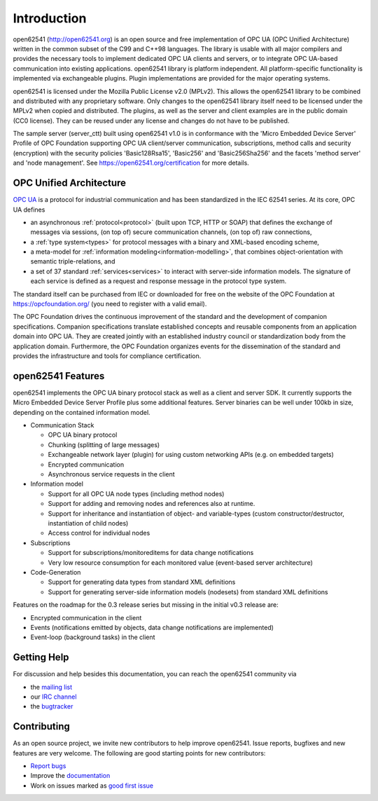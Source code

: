 Introduction
============

open62541 (http://open62541.org) is an open source and free implementation of
OPC UA (OPC Unified Architecture) written in the common subset of the C99 and
C++98 languages. The library is usable with all major compilers and provides the
necessary tools to implement dedicated OPC UA clients and servers, or to
integrate OPC UA-based communication into existing applications. open62541
library is platform independent. All platform-specific functionality is
implemented via exchangeable plugins. Plugin implementations are provided for
the major operating systems.

open62541 is licensed under the Mozilla Public License v2.0 (MPLv2). This allows
the open62541 library to be combined and distributed with any proprietary
software. Only changes to the open62541 library itself need to be licensed under
the MPLv2 when copied and distributed. The plugins, as well as the server and
client examples are in the public domain (CC0 license). They can be reused under
any license and changes do not have to be published.

The sample server (server_ctt) built using open62541 v1.0 is in conformance with
the 'Micro Embedded Device Server' Profile of OPC Foundation supporting OPC UA
client/server communication, subscriptions, method calls and security
(encryption) with the security policies 'Basic128Rsa15', 'Basic256' and
'Basic256Sha256' and the facets 'method server' and 'node management'. See
https://open62541.org/certification for more details.

OPC Unified Architecture
------------------------

`OPC UA <http://en.wikipedia.org/wiki/OPC_Unified_Architecture>`_ is a protocol
for industrial communication and has been standardized in the IEC 62541 series.
At its core, OPC UA defines

- an asynchronous :ref:`protocol<protocol>` (built upon TCP, HTTP or SOAP) that
  defines the exchange of messages via sessions, (on top of) secure
  communication channels, (on top of) raw connections,
- a :ref:`type system<types>` for protocol messages with a binary and XML-based
  encoding scheme,
- a meta-model for :ref:`information modeling<information-modelling>`, that
  combines object-orientation with semantic triple-relations, and
- a set of 37 standard :ref:`services<services>` to interact with server-side
  information models. The signature of each service is defined as a request and
  response message in the protocol type system.

The standard itself can be purchased from IEC or downloaded for free on the
website of the OPC Foundation at https://opcfoundation.org/ (you need to
register with a valid email).

The OPC Foundation drives the continuous improvement of the standard and the
development of companion specifications. Companion specifications translate
established concepts and reusable components from an application domain into OPC
UA. They are created jointly with an established industry council or
standardization body from the application domain. Furthermore, the OPC
Foundation organizes events for the dissemination of the standard and provides
the infrastructure and tools for compliance certification.

open62541 Features
------------------

open62541 implements the OPC UA binary protocol stack as well as a client and
server SDK. It currently supports the Micro Embedded Device Server Profile plus
some additional features. Server binaries can be well under 100kb in size,
depending on the contained information model.

- Communication Stack

  - OPC UA binary protocol
  - Chunking (splitting of large messages)
  - Exchangeable network layer (plugin) for using custom networking APIs (e.g. on embedded targets)
  - Encrypted communication
  - Asynchronous service requests in the client

- Information model

  - Support for all OPC UA node types (including method nodes)
  - Support for adding and removing nodes and references also at runtime.
  - Support for inheritance and instantiation of object- and variable-types (custom constructor/destructor, instantiation of child nodes)
  - Access control for individual nodes

- Subscriptions

  - Support for subscriptions/monitoreditems for data change notifications
  - Very low resource consumption for each monitored value (event-based server architecture)

- Code-Generation

  - Support for generating data types from standard XML definitions
  - Support for generating server-side information models (nodesets) from standard XML definitions

Features on the roadmap for the 0.3 release series but missing in the initial v0.3 release are:

- Encrypted communication in the client
- Events (notifications emitted by objects, data change notifications are implemented)
- Event-loop (background tasks) in the client

Getting Help
------------

For discussion and help besides this documentation, you can reach the open62541 community via

- the `mailing list <https://groups.google.com/d/forum/open62541>`_
- our `IRC channel <http://webchat.freenode.net/?channels=%23open62541>`_
- the `bugtracker <https://github.com/open62541/open62541/issues>`_

Contributing
------------

As an open source project, we invite new contributors to help improve open62541.
Issue reports, bugfixes and new features are very welcome. The following are
good starting points for new contributors:

- `Report bugs <https://github.com/open62541/open62541/issues>`_
- Improve the `documentation <http://open62541.org/doc/current>`_
- Work on issues marked as `good first issue <https://github.com/open62541/open62541/labels/good%20first%20issue>`_

